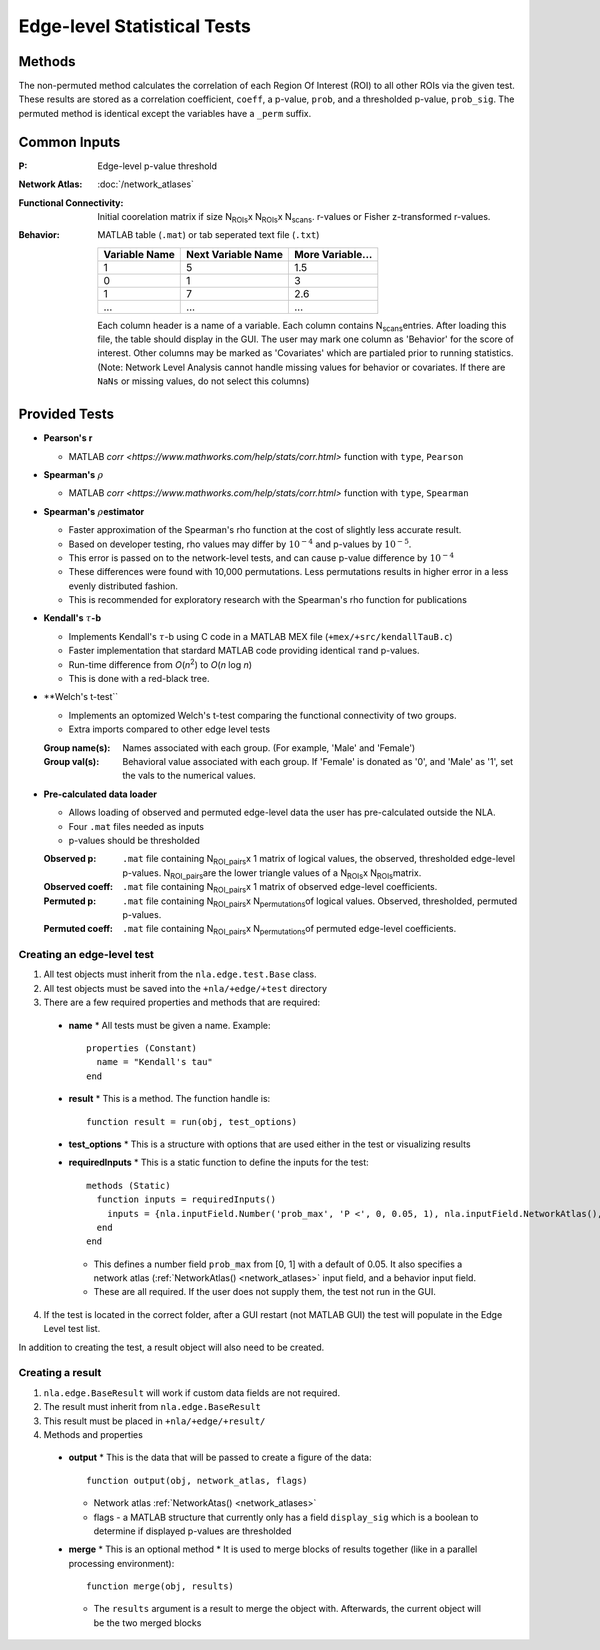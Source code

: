 Edge-level Statistical Tests
==========================================

Methods
-------------------------

The non-permuted method calculates the correlation of each Region Of Interest (ROI) to all other
ROIs via the given test. These results are stored as a correlation coefficient, ``coeff``, a p-value, ``prob``,
and a thresholded p-value, ``prob_sig``. The permuted method is identical except the variables have a ``_perm`` suffix.

Common Inputs
--------------------------

:P: Edge-level p-value threshold
:Network Atlas: :doc:`/network_atlases`
:Functional Connectivity: Initial coorelation matrix if size N\ :sub:`ROIs`\ x N\ :sub:`ROIs`\ x N\ :sub:`scans`\. 
  r-values or Fisher z-transformed r-values.
:Behavior: MATLAB table (``.mat``) or tab seperated text file (``.txt``)
  
  ============== =================== ================
  Variable Name  Next Variable Name  More Variable...
  ============== =================== ================
  1              5                   1.5
  0              1                   3
  1              7                   2.6
  ...            ...                 ...
  ============== =================== ================

  Each column header is a name of a variable.
  Each column contains N\ :sub:`scans`\ entries.
  After loading this file, the table should display in the GUI.
  The user may mark one column as 'Behavior' for the score of interest.
  Other columns may be marked as 'Covariates' which are partialed prior to running statistics.
  (Note: Network Level Analysis cannot handle missing values for behavior or covariates. If there are ``NaNs`` or missing values, do not select this columns)

Provided Tests
--------------------------------

* **Pearson's r**
  
  * MATLAB `corr <https://www.mathworks.com/help/stats/corr.html>` function with ``type``, ``Pearson``
* **Spearman's** :math:`\rho`\
  
  * MATLAB `corr <https://www.mathworks.com/help/stats/corr.html>` function with ``type``, ``Spearman``
* **Spearman's** :math:`\rho`\ **estimator**
  
  * Faster approximation of the Spearman's rho function at the cost of slightly less accurate result.
  * Based on developer testing, rho values may differ by :math:`10^{-4}` and p-values by :math:`10^{-5}`.
  * This error is passed on to the network-level tests, and can cause p-value difference by :math:`10^{-4}` 
  * These differences were found with 10,000 permutations. Less permutations results in higher error in a less evenly distributed fashion. 
  * This is recommended for exploratory research with the Spearman's rho function for publications
* **Kendall's** :math:`\tau`\ **-b**

  * Implements Kendall's :math:`\tau`\ -b using C code in a MATLAB MEX file (``+mex/+src/kendallTauB.c``)
  * Faster implementation that stardard MATLAB code providing identical :math:`\tau`\ and p-values.
  * Run-time difference from *O*\ (*n*\ :sup:`2`) to *O*\ (*n* log *n*)
  * This is done with a red-black tree.
* **Welch's t-test``

  * Implements an optomized Welch's t-test comparing the functional connectivity of two groups.
  * Extra imports compared to other edge level tests
  :Group name(s): Names associated with each group. (For example, 'Male' and 'Female')
  :Group val(s): Behavioral value associated with each group. If 'Female' is donated as '0', and 'Male' as '1', set the vals to the numerical values.

* **Pre-calculated data loader**

  * Allows loading of observed and permuted edge-level data the user has pre-calculated outside the NLA.
  * Four ``.mat`` files needed as inputs
  * p-values should be thresholded
  :Observed p: ``.mat`` file containing N\ :sub:`ROI_pairs`\ x 1 matrix of logical values, the observed, thresholded edge-level p-values.
    N\ :sub:`ROI_pairs`\ are the lower triangle values of a N\ :sub:`ROIs`\ x N\ :sub:`ROIs`\ matrix.
  :Observed coeff: ``.mat`` file containing N\ :sub:`ROI_pairs`\ x 1 matrix of observed edge-level coefficients.
  :Permuted p: ``.mat`` file containing N\ :sub:`ROI_pairs`\ x N\ :sub:`permutations`\ of logical values. Observed, thresholded, permuted p-values.
  :Permuted coeff: ``.mat`` file containing N\ :sub:`ROI_pairs`\ x N\ :sub:`permutations`\ of permuted edge-level coefficients.

Creating an edge-level test
^^^^^^^^^^^^^^^^^^^^^^^^^^^^^^^^^^^

1. All test objects must inherit from the ``nla.edge.test.Base`` class.
2. All test objects must be saved into the ``+nla/+edge/+test`` directory
3. There are a few required properties and methods that are required:
   
  * **name**
    * All tests must be given a name. Example::
  
      properties (Constant)
        name = "Kendall's tau"
      end

  * **result**
    * This is a method. The function handle is::

      function result = run(obj, test_options)

  * **test_options**
    * This is a structure with options that are used either in the test or visualizing results

  * **requiredInputs**
    * This is a static function to define the inputs for the test::
      
      methods (Static)
        function inputs = requiredInputs()
          inputs = {nla.inputField.Number('prob_max', 'P <', 0, 0.05, 1), nla.inputField.NetworkAtlas(), nla.inputField.Behavior()};
        end
      end

    * This defines a number field ``prob_max`` from [0, 1] with a default of 0.05. It also specifies a network atlas (:ref:`NetworkAtlas() <network_atlases>` input field, and a behavior input field.
    * These are all required. If the user does not supply them, the test not run in the GUI.
  
4. If the test is located in the correct folder, after a GUI restart (not MATLAB GUI) the test will populate in the Edge Level test list.

In addition to creating the test, a result object will also need to be created.

Creating a result
^^^^^^^^^^^^^^^^^^^^^^^^^^^^^^^

1. ``nla.edge.BaseResult`` will work if custom data fields are not required.
2. The result must inherit from ``nla.edge.BaseResult``
3. This result must be placed in ``+nla/+edge/+result/``
4. Methods and properties

  * **output**
    * This is the data that will be passed to create a figure of the data::

      function output(obj, network_atlas, flags)

    * Network atlas :ref:`NetworkAtas() <network_atlases>`
    * flags - a MATLAB structure that currently only has a field ``display_sig`` which is a boolean to determine if displayed p-values are thresholded
  
  * **merge**
    * This is an optional method
    * It is used to merge blocks of results together (like in a parallel processing environment)::

      function merge(obj, results)

    * The ``results`` argument is a result to merge the object with. Afterwards, the current object will be the two merged blocks
